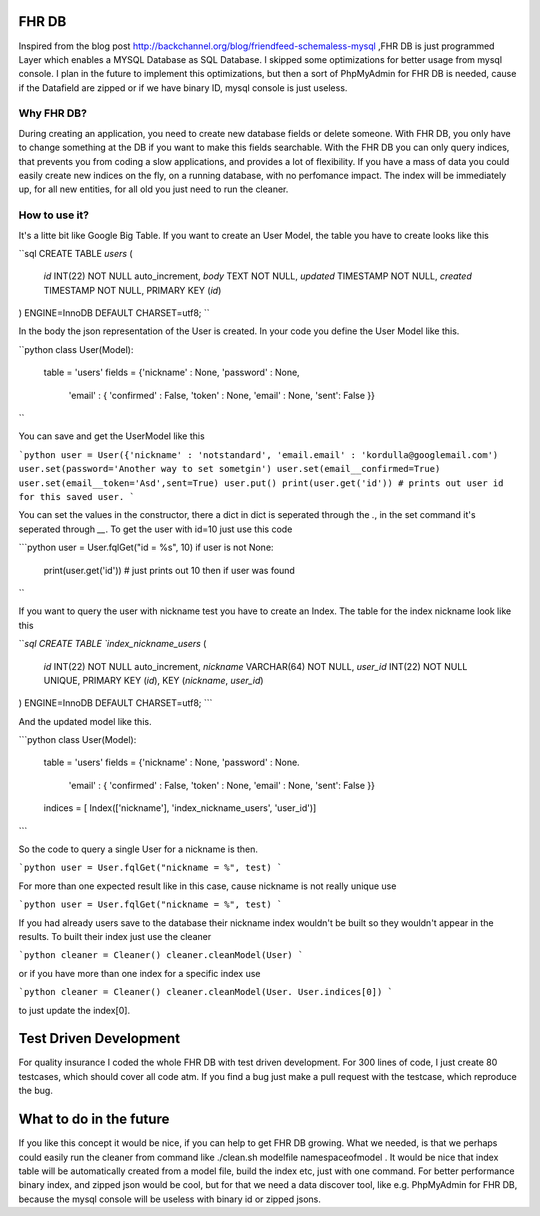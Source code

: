 FHR DB
======
Inspired from the blog post http://backchannel.org/blog/friendfeed-schemaless-mysql ,FHR DB is just programmed Layer which enables a MYSQL Database as SQL Database. I skipped some optimizations for better usage from mysql console. I plan in the future to implement this optimizations, but then a sort of PhpMyAdmin for FHR DB is needed, cause if the Datafield are zipped or if we have binary ID, mysql console is just useless.

Why FHR DB?
-----------
During creating an application, you need to create new database fields or delete someone. With FHR DB, you only have to change something at the DB if you want to make this fields searchable. With the FHR DB you can only query indices, that prevents you from coding a slow applications, and provides a lot of flexibility. If you have a mass of data you could easily create new indices on the fly, on a running database, with no perfomance impact. The index will be immediately up, for all new entities, for all old you just need to run the cleaner.

How to use it?
--------------
It's a litte bit like Google Big Table. If you want to create an User Model, the table you have to create looks like this

``sql
CREATE TABLE `users` (
  `id` INT(22) NOT NULL auto_increment,
  `body` TEXT NOT NULL,
  `updated` TIMESTAMP NOT NULL,
  `created` TIMESTAMP NOT NULL,
  PRIMARY KEY  (`id`)
) ENGINE=InnoDB DEFAULT CHARSET=utf8;
``

In the body the json representation of the User is created. In your code you define the User Model like this.

``python
class User(Model):
    table = 'users'
    fields = {'nickname' : None, 'password' : None,
              'email' : { 'confirmed' : False, 'token' : None, 'email' : None, 'sent': False }}
``

You can save and get the UserModel like this

```python
user = User({'nickname' : 'notstandard', 'email.email' : 'kordulla@googlemail.com')
user.set(password='Another way to set sometgin')
user.set(email__confirmed=True)
user.set(email__token='Asd',sent=True)
user.put()
print(user.get('id')) # prints out user id for this saved user.
```

You can set the values in the constructor, there a dict in dict is seperated through the `.`, in the set command it's seperated through `__`. To get the user with id=10 just use this code

```python
user = User.fqlGet("id = %s", 10)
if user is not None:
    print(user.get('id')) # just prints out 10 then if user was found
``

If you want to query the user with nickname test you have to create an Index. The table for the index nickname look like this

```sql
CREATE TABLE `index_nickname_users` (
  `id` INT(22) NOT NULL auto_increment,
  `nickname` VARCHAR(64) NOT NULL,
  `user_id` INT(22) NOT NULL UNIQUE,
  PRIMARY KEY  (`id`),
  KEY (`nickname`, `user_id`)
) ENGINE=InnoDB DEFAULT CHARSET=utf8;
```

And the updated model like this.

```python
class User(Model):
    table = 'users'
    fields = {'nickname' : None, 'password' : None.
              'email' : { 'confirmed' : False, 'token' : None, 'email' : None, 'sent': False }}
    indices = [ Index(['nickname'], 'index_nickname_users', 'user_id')]
```

So the code to query a single User for a nickname is then.

```python
user = User.fqlGet("nickname = %", test)
```

For more than one expected result like in this case, cause nickname is not really unique use

```python
user = User.fqlGet("nickname = %", test)
```

If you had already users save to the database their nickname index wouldn't be built so they wouldn't appear in the results. To built their index just use the cleaner

```python
cleaner = Cleaner()
cleaner.cleanModel(User)
```

or if you have more than one index for a specific index use

```python
cleaner = Cleaner()
cleaner.cleanModel(User. User.indices[0])
```

to just update the index[0].

Test Driven Development
=======================
For quality insurance I coded the whole FHR DB with test driven development. For 300 lines of code, I just create 80 testcases, which should cover all code atm. If you find a bug just make a pull request with the testcase, which reproduce the bug.

What to do in the future
========================
If you like this concept it would be nice, if you can help to get FHR DB growing. What we needed, is that we perhaps could easily run the cleaner from command like ./clean.sh modelfile namespaceofmodel . It would be nice that index table will be automatically created from a model file, build the index etc, just with one command. For better performance binary index, and zipped json would be cool, but for that we need a data discover tool, like e.g. PhpMyAdmin for FHR DB, because the mysql console will be useless with binary id or zipped jsons.
